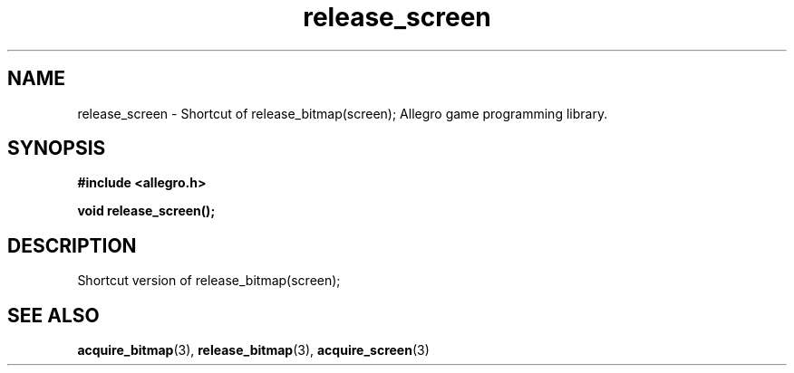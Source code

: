 .\" Generated by the Allegro makedoc utility
.TH release_screen 3 "version 4.4.3" "Allegro" "Allegro manual"
.SH NAME
release_screen \- Shortcut of release_bitmap(screen); Allegro game programming library.\&
.SH SYNOPSIS
.B #include <allegro.h>

.sp
.B void release_screen();
.SH DESCRIPTION
Shortcut version of release_bitmap(screen);

.SH SEE ALSO
.BR acquire_bitmap (3),
.BR release_bitmap (3),
.BR acquire_screen (3)

